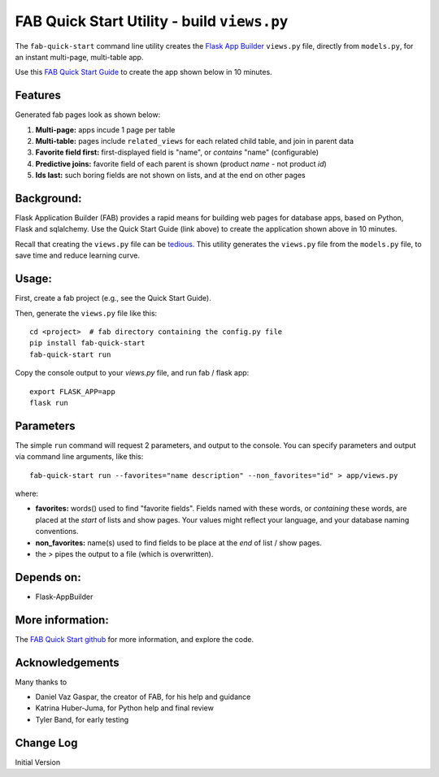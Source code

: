 FAB Quick Start Utility - build ``views.py``
============================================

The ``fab-quick-start`` command line utility creates the
`Flask App Builder <https://github.com/dpgaspar/Flask-AppBuilder>`_ ``views.py`` file,
directly from ``models.py``, for an instant multi-page, multi-table app.

Use this `FAB Quick Start Guide <https://github.com/valhuber/fab-quick-start/wiki>`_ 
to create the app shown below in 10 minutes.


Features
--------

Generated fab pages look as shown below:

#. **Multi-page:** apps incude 1 page per table

#. **Multi-table:** pages include ``related_views`` for each related child table, and join in parent data

#. **Favorite field first:** first-displayed field is "name", or `contains` "name" (configurable)

#. **Predictive joins:** favorite field of each parent is shown (product *name* - not product *id*)

#. **Ids last:** such boring fields are not shown on lists, and at the end on other pages

.. image:: https://drive.google.com/uc?export=view&id=1Q3cG-4rQ6Q6RdZppvkrQzCDhDYHnk-F6

Background:
-----------

Flask Application Builder (FAB) provides a rapid means for
building web pages for database apps, based on Python, Flask and sqlalchemy.
Use the Quick Start Guide (link above) to create the application
shown above in 10 minutes.

Recall that creating the ``views.py`` file can be
`tedious. <https://github.com/valhuber/fab-quick-start/wiki#key-fab-inputs-modelspy-and-viewspy>`_
This utility generates the ``views.py`` file from the ``models.py`` file,
to save time and reduce learning curve.

Usage:
------
First, create a fab project (e.g., see the Quick Start Guide).

Then, generate the ``views.py`` file like this::

    cd <project>  # fab directory containing the config.py file
    pip install fab-quick-start
    fab-quick-start run

Copy the console output to your `views.py` file, and run fab / flask app::

    export FLASK_APP=app
    flask run


Parameters
----------
The simple ``run`` command will request 2 parameters, and output to the console.
You can specify parameters and output via command line arguments, like this::

    fab-quick-start run --favorites="name description" --non_favorites="id" > app/views.py

where:

- **favorites:** words() used to find "favorite fields".  Fields named with these words,
  or *containing* these words, are placed at the *start* of lists and show pages.  
  Your values might reflect your language, and your database naming conventions.

- **non_favorites:** name(s) used to find fields to be place 
  at the *end* of list / show pages.

- the `>` pipes the output to a file (which is overwritten).


Depends on:
-----------
- Flask-AppBuilder


More information:
-----------------
The `FAB Quick Start github <https://github.com/valhuber/fab-quick-start#fab-quick-start-utility---build-viewspy>`_ for more information, and explore the code.


Acknowledgements
----------------
Many thanks to

- Daniel Vaz Gaspar, the creator of FAB, for his help and guidance

- Katrina Huber-Juma, for Python help and final review

- Tyler Band, for early testing



Change Log
----------

Initial Version
